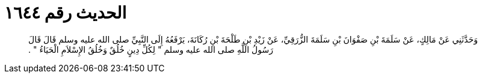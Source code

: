 
= الحديث رقم ١٦٤٤

[quote.hadith]
وَحَدَّثَنِي عَنْ مَالِكٍ، عَنْ سَلَمَةَ بْنِ صَفْوَانَ بْنِ سَلَمَةَ الزُّرَقِيِّ، عَنْ زَيْدِ بْنِ طَلْحَةَ بْنِ رُكَانَةَ، يَرْفَعُهُ إِلَى النَّبِيِّ صلى الله عليه وسلم قَالَ قَالَ رَسُولُ اللَّهِ صلى الله عليه وسلم ‏"‏ لِكُلِّ دِينٍ خُلُقٌ وَخُلُقُ الإِسْلاَمِ الْحَيَاءُ ‏"‏ ‏.‏